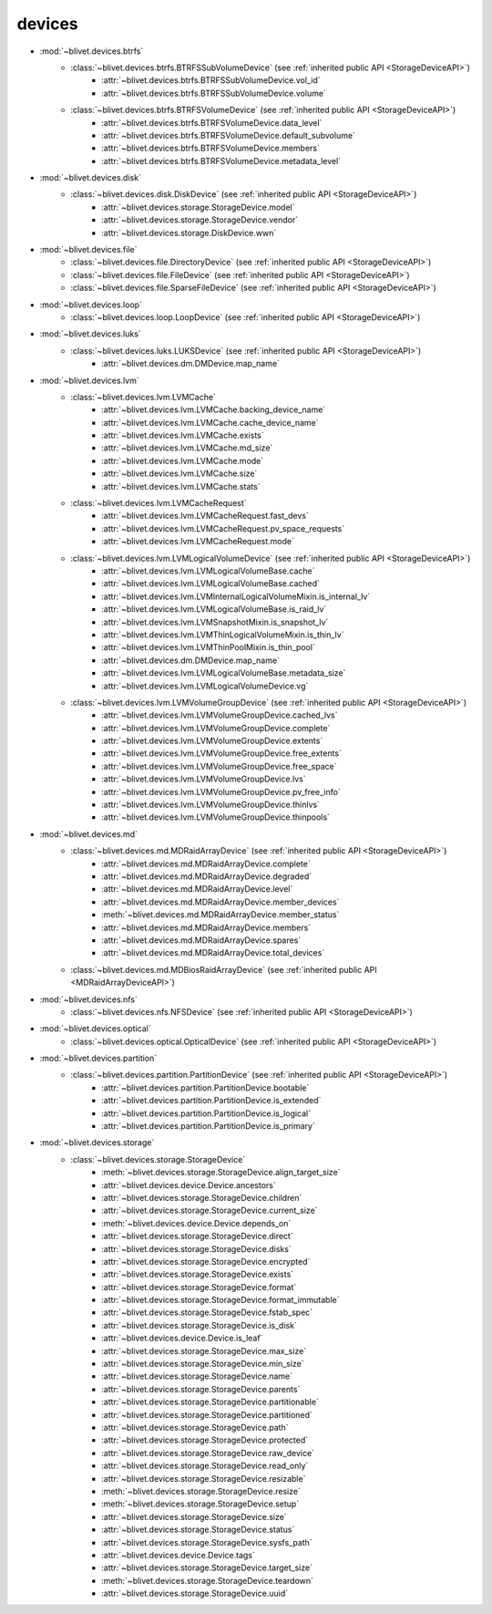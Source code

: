 devices
========


* :mod:`~blivet.devices.btrfs`
    * :class:`~blivet.devices.btrfs.BTRFSSubVolumeDevice` (see :ref:`inherited public API <StorageDeviceAPI>`)
        * :attr:`~blivet.devices.btrfs.BTRFSSubVolumeDevice.vol_id`
        * :attr:`~blivet.devices.btrfs.BTRFSSubVolumeDevice.volume`

    * :class:`~blivet.devices.btrfs.BTRFSVolumeDevice` (see :ref:`inherited public API <StorageDeviceAPI>`)
        * :attr:`~blivet.devices.btrfs.BTRFSVolumeDevice.data_level`
        * :attr:`~blivet.devices.btrfs.BTRFSVolumeDevice.default_subvolume`
        * :attr:`~blivet.devices.btrfs.BTRFSVolumeDevice.members`
        * :attr:`~blivet.devices.btrfs.BTRFSVolumeDevice.metadata_level`

* :mod:`~blivet.devices.disk`
    * :class:`~blivet.devices.disk.DiskDevice` (see :ref:`inherited public API <StorageDeviceAPI>`)
        * :attr:`~blivet.devices.storage.StorageDevice.model`
        * :attr:`~blivet.devices.storage.StorageDevice.vendor`
        * :attr:`~blivet.devices.storage.DiskDevice.wwn`

* :mod:`~blivet.devices.file`
    * :class:`~blivet.devices.file.DirectoryDevice` (see :ref:`inherited public API <StorageDeviceAPI>`)
    * :class:`~blivet.devices.file.FileDevice` (see :ref:`inherited public API <StorageDeviceAPI>`)
    * :class:`~blivet.devices.file.SparseFileDevice` (see :ref:`inherited public API <StorageDeviceAPI>`)

* :mod:`~blivet.devices.loop`
    * :class:`~blivet.devices.loop.LoopDevice` (see :ref:`inherited public API <StorageDeviceAPI>`)

* :mod:`~blivet.devices.luks`
    * :class:`~blivet.devices.luks.LUKSDevice` (see :ref:`inherited public API <StorageDeviceAPI>`)
        * :attr:`~blivet.devices.dm.DMDevice.map_name`

* :mod:`~blivet.devices.lvm`
    * :class:`~blivet.devices.lvm.LVMCache`
        * :attr:`~blivet.devices.lvm.LVMCache.backing_device_name`
        * :attr:`~blivet.devices.lvm.LVMCache.cache_device_name`
        * :attr:`~blivet.devices.lvm.LVMCache.exists`
        * :attr:`~blivet.devices.lvm.LVMCache.md_size`
        * :attr:`~blivet.devices.lvm.LVMCache.mode`
        * :attr:`~blivet.devices.lvm.LVMCache.size`
        * :attr:`~blivet.devices.lvm.LVMCache.stats`

    * :class:`~blivet.devices.lvm.LVMCacheRequest`
        * :attr:`~blivet.devices.lvm.LVMCacheRequest.fast_devs`
        * :attr:`~blivet.devices.lvm.LVMCacheRequest.pv_space_requests`
        * :attr:`~blivet.devices.lvm.LVMCacheRequest.mode`

    * :class:`~blivet.devices.lvm.LVMLogicalVolumeDevice` (see :ref:`inherited public API <StorageDeviceAPI>`)
        * :attr:`~blivet.devices.lvm.LVMLogicalVolumeBase.cache`
        * :attr:`~blivet.devices.lvm.LVMLogicalVolumeBase.cached`
        * :attr:`~blivet.devices.lvm.LVMInternalLogicalVolumeMixin.is_internal_lv`
        * :attr:`~blivet.devices.lvm.LVMLogicalVolumeBase.is_raid_lv`
        * :attr:`~blivet.devices.lvm.LVMSnapshotMixin.is_snapshot_lv`
        * :attr:`~blivet.devices.lvm.LVMThinLogicalVolumeMixin.is_thin_lv`
        * :attr:`~blivet.devices.lvm.LVMThinPoolMixin.is_thin_pool`
        * :attr:`~blivet.devices.dm.DMDevice.map_name`
        * :attr:`~blivet.devices.lvm.LVMLogicalVolumeBase.metadata_size`
        * :attr:`~blivet.devices.lvm.LVMLogicalVolumeDevice.vg`

    * :class:`~blivet.devices.lvm.LVMVolumeGroupDevice` (see :ref:`inherited public API <StorageDeviceAPI>`)
        * :attr:`~blivet.devices.lvm.LVMVolumeGroupDevice.cached_lvs`
        * :attr:`~blivet.devices.lvm.LVMVolumeGroupDevice.complete`
        * :attr:`~blivet.devices.lvm.LVMVolumeGroupDevice.extents`
        * :attr:`~blivet.devices.lvm.LVMVolumeGroupDevice.free_extents`
        * :attr:`~blivet.devices.lvm.LVMVolumeGroupDevice.free_space`
        * :attr:`~blivet.devices.lvm.LVMVolumeGroupDevice.lvs`
        * :attr:`~blivet.devices.lvm.LVMVolumeGroupDevice.pv_free_info`
        * :attr:`~blivet.devices.lvm.LVMVolumeGroupDevice.thinlvs`
        * :attr:`~blivet.devices.lvm.LVMVolumeGroupDevice.thinpools`

.. _MDRaidArrayDeviceAPI:

* :mod:`~blivet.devices.md`
    * :class:`~blivet.devices.md.MDRaidArrayDevice` (see :ref:`inherited public API <StorageDeviceAPI>`)
        * :attr:`~blivet.devices.md.MDRaidArrayDevice.complete`
        * :attr:`~blivet.devices.md.MDRaidArrayDevice.degraded`
        * :attr:`~blivet.devices.md.MDRaidArrayDevice.level`
        * :attr:`~blivet.devices.md.MDRaidArrayDevice.member_devices`
        * :meth:`~blivet.devices.md.MDRaidArrayDevice.member_status`
        * :attr:`~blivet.devices.md.MDRaidArrayDevice.members`
        * :attr:`~blivet.devices.md.MDRaidArrayDevice.spares`
        * :attr:`~blivet.devices.md.MDRaidArrayDevice.total_devices`

    * :class:`~blivet.devices.md.MDBiosRaidArrayDevice` (see :ref:`inherited public API <MDRaidArrayDeviceAPI>`)

* :mod:`~blivet.devices.nfs`
    * :class:`~blivet.devices.nfs.NFSDevice` (see :ref:`inherited public API <StorageDeviceAPI>`)

* :mod:`~blivet.devices.optical`
    * :class:`~blivet.devices.optical.OpticalDevice` (see :ref:`inherited public API <StorageDeviceAPI>`)

* :mod:`~blivet.devices.partition`
    * :class:`~blivet.devices.partition.PartitionDevice` (see :ref:`inherited public API <StorageDeviceAPI>`)
        * :attr:`~blivet.devices.partition.PartitionDevice.bootable`
        * :attr:`~blivet.devices.partition.PartitionDevice.is_extended`
        * :attr:`~blivet.devices.partition.PartitionDevice.is_logical`
        * :attr:`~blivet.devices.partition.PartitionDevice.is_primary`

.. _StorageDeviceAPI:

* :mod:`~blivet.devices.storage`
    * :class:`~blivet.devices.storage.StorageDevice`
        * :meth:`~blivet.devices.storage.StorageDevice.align_target_size`
        * :attr:`~blivet.devices.device.Device.ancestors`
        * :attr:`~blivet.devices.storage.StorageDevice.children`
        * :attr:`~blivet.devices.storage.StorageDevice.current_size`
        * :meth:`~blivet.devices.device.Device.depends_on`
        * :attr:`~blivet.devices.storage.StorageDevice.direct`
        * :attr:`~blivet.devices.storage.StorageDevice.disks`
        * :attr:`~blivet.devices.storage.StorageDevice.encrypted`
        * :attr:`~blivet.devices.storage.StorageDevice.exists`
        * :attr:`~blivet.devices.storage.StorageDevice.format`
        * :attr:`~blivet.devices.storage.StorageDevice.format_immutable`
        * :attr:`~blivet.devices.storage.StorageDevice.fstab_spec`
        * :attr:`~blivet.devices.storage.StorageDevice.is_disk`
        * :attr:`~blivet.devices.device.Device.is_leaf`
        * :attr:`~blivet.devices.storage.StorageDevice.max_size`
        * :attr:`~blivet.devices.storage.StorageDevice.min_size`
        * :attr:`~blivet.devices.storage.StorageDevice.name`
        * :attr:`~blivet.devices.storage.StorageDevice.parents`
        * :attr:`~blivet.devices.storage.StorageDevice.partitionable`
        * :attr:`~blivet.devices.storage.StorageDevice.partitioned`
        * :attr:`~blivet.devices.storage.StorageDevice.path`
        * :attr:`~blivet.devices.storage.StorageDevice.protected`
        * :attr:`~blivet.devices.storage.StorageDevice.raw_device`
        * :attr:`~blivet.devices.storage.StorageDevice.read_only`
        * :attr:`~blivet.devices.storage.StorageDevice.resizable`
        * :meth:`~blivet.devices.storage.StorageDevice.resize`
        * :meth:`~blivet.devices.storage.StorageDevice.setup`
        * :attr:`~blivet.devices.storage.StorageDevice.size`
        * :attr:`~blivet.devices.storage.StorageDevice.status`
        * :attr:`~blivet.devices.storage.StorageDevice.sysfs_path`
        * :attr:`~blivet.devices.device.Device.tags`
        * :attr:`~blivet.devices.storage.StorageDevice.target_size`
        * :meth:`~blivet.devices.storage.StorageDevice.teardown`
        * :attr:`~blivet.devices.storage.StorageDevice.uuid`
